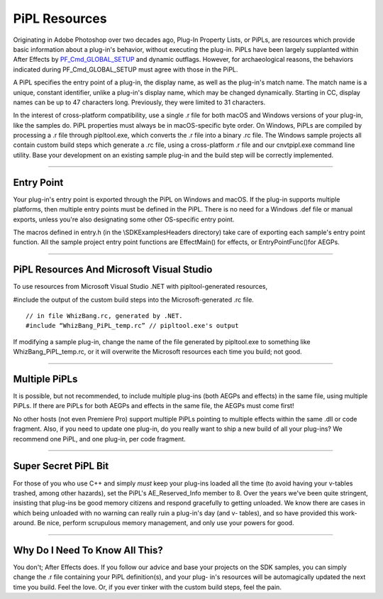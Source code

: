 .. _intro/pipl-resources:

PiPL Resources
################################################################################

Originating in Adobe Photoshop over two decades ago, Plug-In Property Lists, or PiPLs, are resources which provide basic information about a plug-in's behavior, without executing the plug-in. PiPLs have been largely supplanted within After Effects by `PF_Cmd_GLOBAL_SETUP <#_bookmark80>`__ and dynamic outflags. However, for archaeological reasons, the behaviors indicated during PF_Cmd_GLOBAL_SETUP must agree with those in the PiPL.

A PiPL specifies the entry point of a plug-in, the display name, as well as the plug-in's match name. The match name is a unique, constant identifier, unlike a plug-in's display name, which may be changed dynamically. Starting in CC, display names can be up to 47 characters long. Previously, they were limited to 31 characters.

In the interest of cross-platform compatibility, use a single .r file for both macOS and Windows versions of your plug-in, like the samples do. PiPL properties must always be in macOS-specific byte order. On Windows, PiPLs are compiled by processing a .r file through pipltool.exe, which converts the .r file into a binary .rc file. The Windows sample projects all contain custom build steps which generate a .rc file, using a cross-platform .r file and our cnvtpipl.exe command line utility. Base your development on an existing sample plug-in and the build step will be correctly implemented.

----

Entry Point
================================================================================

Your plug-in's entry point is exported through the PiPL on Windows and macOS. If the plug-in supports multiple platforms, then multiple entry points must be defined in the PiPL. There is no need for a Windows .def file or manual exports, unless you're also designating some other OS-specific entry point.

The macros defined in entry.h (in the \\SDK\Examples\Headers directory) take care of exporting each sample's entry point function. All the sample project entry point functions are EffectMain() for effects, or EntryPointFunc()for AEGPs.

----

PiPL Resources And Microsoft Visual Studio
================================================================================

To use resources from Microsoft Visual Studio .NET with pipltool-generated resources,

#include the output of the custom build steps into the Microsoft-generated .rc file.

::

  // in file WhizBang.rc, generated by .NET.
  #include “WhizBang_PiPL_temp.rc” // pipltool.exe's output

If modifying a sample plug-in, change the name of the file generated by pipltool.exe to something like WhizBang_PiPL_temp.rc, or it will overwrite the Microsoft resources each time you build; not good.

----

Multiple PiPLs
================================================================================

It is possible, but not recommended, to include multiple plug-ins (both AEGPs and effects) in the same file, using multiple PiPLs. If there are PiPLs for both AEGPs and effects in the same file, the AEGPs must come first!

No other hosts (not even Premiere Pro) support multiple PiPLs pointing to multiple effects within the same .dll or code fragment. Also, if you need to update one plug-in, do you really want to ship a new build of all your plug-ins? We recommend one PiPL, and one plug-in, per code fragment.

----

Super Secret PiPL Bit
================================================================================

For those of you who use C++ and simply *must* keep your plug-ins loaded all the time (to avoid having your v-tables trashed, among other hazards), set the PiPL's AE_Reserved_Info member to 8. Over the years we've been quite stringent, insisting that plug-ins be good memory citizens and respond gracefully to getting unloaded. We know there are cases in which being unloaded with no warning can really ruin a plug-in's day (and v- tables), and so have provided this work-around. Be nice, perform scrupulous memory management, and only use your powers for good.

----

Why Do I Need To Know All This?
================================================================================

You don't; After Effects does. If you follow our advice and base your projects on the SDK samples, you can simply change the .r file containing your PiPL definition(s), and your plug- in's resources will be automagically updated the next time you build. Feel the love. Or, if you ever tinker with the custom build steps, feel the pain.

